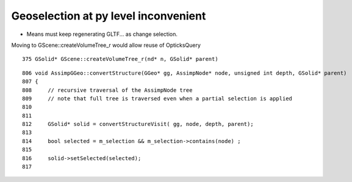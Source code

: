 Geoselection at py level inconvenient
========================================


* Means must keep regenerating GLTF... as change selection.

Moving to GScene::createVolumeTree_r would allow reuse of OpticksQuery 





::

    375 GSolid* GScene::createVolumeTree_r(nd* n, GSolid* parent)

::

     806 void AssimpGGeo::convertStructure(GGeo* gg, AssimpNode* node, unsigned int depth, GSolid* parent)
     807 {
     808     // recursive traversal of the AssimpNode tree
     809     // note that full tree is traversed even when a partial selection is applied 
     810 
     811 
     812     GSolid* solid = convertStructureVisit( gg, node, depth, parent);
     813 
     814     bool selected = m_selection && m_selection->contains(node) ;
     815 
     816     solid->setSelected(selected);
     817 

